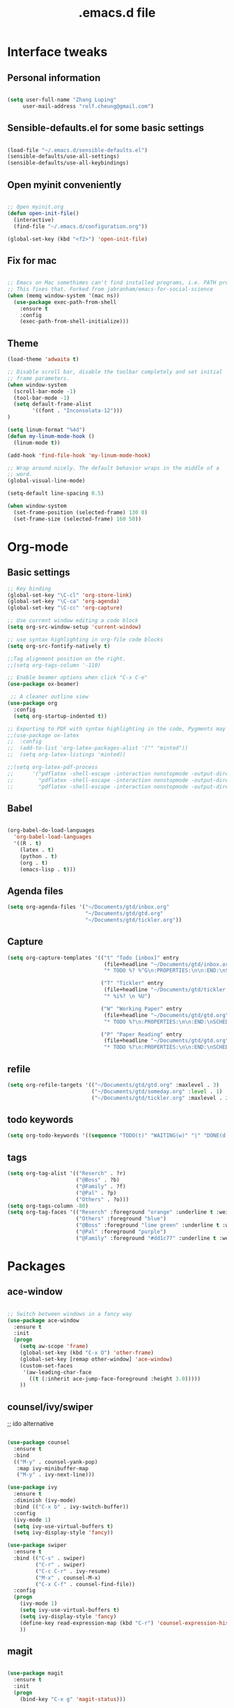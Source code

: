 #+STARTUP: overview
#+TITLE: .emacs.d file

* Interface tweaks
** Personal information

#+BEGIN_SRC emacs-lisp

  (setq user-full-name "Zhang Luping"
       user-mail-address "rolf.cheung@gmail.com")

#+END_SRC

** Sensible-defaults.el for some basic settings

#+BEGIN_SRC emacs-lisp

  (load-file "~/.emacs.d/sensible-defaults.el")
  (sensible-defaults/use-all-settings)
  (sensible-defaults/use-all-keybindings)

#+END_SRC

** Open myinit conveniently

#+BEGIN_SRC emacs-lisp

  ;; Open myinit.org
  (defun open-init-file()
    (interactive)
    (find-file "~/.emacs.d/configuration.org"))

  (global-set-key (kbd "<f2>") 'open-init-file)

#+END_SRC

** Fix for mac
#+BEGIN_SRC emacs-lisp

;; Emacs on Mac somethimes can't find installed programs, i.e. PATH problem.
;; This fixes that. Forked from jabranham/emacs-for-social-science
(when (memq window-system '(mac ns))
  (use-package exec-path-from-shell
    :ensure t
    :config
    (exec-path-from-shell-initialize)))
#+END_SRC

** Theme
#+BEGIN_SRC emacs-lisp
  (load-theme 'adwaita t)

  ;; Disable scroll bar, disable the toolbar completely and set initial
  ;; frame parameters.
  (when window-system
    (scroll-bar-mode -1)
    (tool-bar-mode -1)
    (setq default-frame-alist
          '((font . "Inconsolata-12")))
  )

  (setq linum-format "%4d")
  (defun my-linum-mode-hook ()
    (linum-mode t))

  (add-hook 'find-file-hook 'my-linum-mode-hook)

  ;; Wrap around nicely. The default behavior wraps in the middle of a
  ;; word.
  (global-visual-line-mode)

  (setq-default line-spacing 0.5)

  (when window-system
    (set-frame-position (selected-frame) 130 0)
    (set-frame-size (selected-frame) 160 50))
#+END_SRC
* Org-mode
** Basic settings

#+BEGIN_SRC emacs-lisp
  ;; Key binding
  (global-set-key "\C-cl" 'org-store-link)
  (global-set-key "\C-ca" 'org-agenda)
  (global-set-key "\C-cc" 'org-capture)

  ;; Use current window editing a code block
  (setq org-src-window-setup 'current-window)

  ;; use syntax highlighting in org-file code blocks
  (setq org-src-fontify-natively t)

  ;;Tag alignment position on the right.
  ;;(setq org-tags-column '-110)

  ;; Enable beamer options when click "C-x C-e"
  (use-package ox-beamer)

   ;; A cleaner outline view
  (use-package org
    :config
    (setq org-startup-indented t))

  ;; Exporting to PDF with syntax highlighting in the code, Pygments may be needed
  ;;(use-package ox-latex
  ;;  :config
  ;;  (add-to-list 'org-latex-packages-alist '("" "minted"))
  ;;  (setq org-latex-listings 'minted))

  ;;(setq org-latex-pdf-process
  ;;      '("pdflatex -shell-escape -interaction nonstopmode -output-directory %o %f"
  ;;        "pdflatex -shell-escape -interaction nonstopmode -output-directory %o %f"
  ;;        "pdflatex -shell-escape -interaction nonstopmode -output-directory %o %f"))

#+END_SRC
** Babel

#+BEGIN_SRC emacs-lisp

  (org-babel-do-load-languages
    'org-babel-load-languages
    '((R . t)
      (latex . t)
      (python . t)
      (org . t)
      (emacs-lisp . t)))

#+END_SRC
** Agenda files
#+BEGIN_SRC emacs-lisp
  (setq org-agenda-files '("~/Documents/gtd/inbox.org"
                           "~/Documents/gtd/gtd.org"
                           "~/Documents/gtd/tickler.org"))
#+END_SRC
** Capture
#+BEGIN_SRC emacs-lisp
  (setq org-capture-templates '(("t" "Todo [inbox]" entry
                                 (file+headline "~/Documents/gtd/inbox.org" "Tasks")
                                 "* TODO %? %^G\n:PROPERTIES:\n\n:END:\nSCHEDULED: %^T\n %i\n")

                                ("T" "Tickler" entry
                                 (file+headline "~/Documents/gtd/tickler.org" "Tickler")
                                 "* %i%? \n %U")

                                ("W" "Working Paper" entry
                                 (file+headline "~/Documents/gtd/gtd.org" "Working Paper")
                                 "* TODO %?\n:PROPERTIES:\n\n:END:\nSCHEDULED:%^t DEADLINE: %^t %i\n")

                                ("P" "Paper Reading" entry
                                 (file+headline "~/Documents/gtd/gtd.org" "Paper Reading")
                                 "* TODO %?\n:PROPERTIES:\n\n:END:\nSCHEDULED: %^t DEADLINE: %^t %i\n")))
#+END_SRC

** refile
#+BEGIN_SRC emacs-lisp
  (setq org-refile-targets '(("~/Documents/gtd/gtd.org" :maxlevel . 3)
                             ("~/Documents/gtd/someday.org" :level . 1)
                             ("~/Documents/gtd/tickler.org" :maxlevel . 2)))
#+END_SRC
** todo keywords
#+BEGIN_SRC emacs-lisp
  (setq org-todo-keywords '((sequence "TODO(t)" "WAITING(w)" "|" "DONE(d)" "CANCELLED(c)")))

#+END_SRC
** tags
#+BEGIN_SRC emacs-lisp
  (setq org-tag-alist '(("Reserch" . ?r)
                        ("@Boss" . ?b)
                        ("@Family" . ?f)
                        ("@Pal" . ?p)
                        ("Others" . ?o)))
  (setq org-tags-column -80)
  (setq org-tag-faces '(("Reserch" :foreground "orange" :underline t :weight bold)
                        ("Others" :foreground "blue")
                        ("@Boss" :foreground "lime green" :underline t :weight bold)
                        ("@Pal" :foreground "purple")
                        ("@Family" :foreground "#dd1c77" :underline t :weight bold)))
#+END_SRC
* Packages
** ace-window

#+BEGIN_SRC emacs-lisp

  ;; Switch between windows in a fancy way
  (use-package ace-window
    :ensure t
    :init
    (progn
      (setq aw-scope 'frame)
      (global-set-key (kbd "C-x O") 'other-frame)
      (global-set-key [remap other-window] 'ace-window)
      (custom-set-faces
       '(aw-leading-char-face
         ((t (:inherit ace-jump-face-foreground :height 3.0)))))
      ))

#+END_SRC

** counsel/ivy/swiper

;; ido alternative

#+BEGIN_SRC emacs-lisp

  (use-package counsel
    :ensure t
    :bind
    (("M-y" . counsel-yank-pop)
     :map ivy-minibuffer-map
     ("M-y" . ivy-next-line)))

  (use-package ivy
    :ensure t
    :diminish (ivy-mode)
    :bind (("C-x b" . ivy-switch-buffer))
    :config
    (ivy-mode 1)
    (setq ivy-use-virtual-buffers t)
    (setq ivy-display-style 'fancy))

  (use-package swiper
    :ensure t
    :bind (("C-s" . swiper)
           ("C-r" . swiper)
           ("C-c C-r" . ivy-resume)
           ("M-x" . counsel-M-x)
           ("C-x C-f" . counsel-find-file))
    :config
    (progn
      (ivy-mode 1)
      (setq ivy-use-virtual-buffers t)
      (setq ivy-display-style 'fancy)
      (define-key read-expression-map (kbd "C-r") 'counsel-expression-history)
      ))

#+END_SRC

** magit

#+BEGIN_SRC emacs-lisp

  (use-package magit
    :ensure t
    :init
    (progn
      (bind-key "C-x g" 'magit-status)))

#+END_SRC
